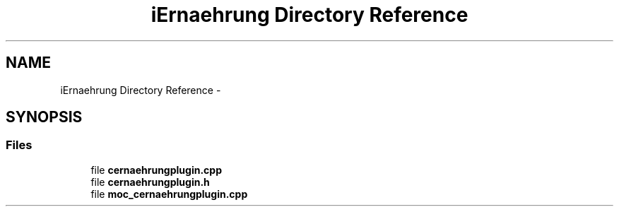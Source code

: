 .TH "iErnaehrung Directory Reference" 3 "Thu Feb 11 2016" "Kooky" \" -*- nroff -*-
.ad l
.nh
.SH NAME
iErnaehrung Directory Reference \- 
.SH SYNOPSIS
.br
.PP
.SS "Files"

.in +1c
.ti -1c
.RI "file \fBcernaehrungplugin\&.cpp\fP"
.br
.ti -1c
.RI "file \fBcernaehrungplugin\&.h\fP"
.br
.ti -1c
.RI "file \fBmoc_cernaehrungplugin\&.cpp\fP"
.br
.in -1c
